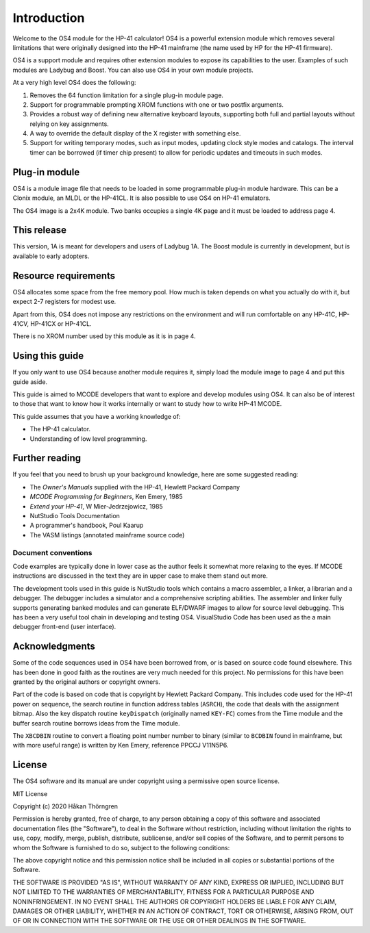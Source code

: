 ************
Introduction
************

Welcome to the OS4 module for the HP-41 calculator!
OS4 is a powerful extension module which removes several limitations
that were originally designed into the HP-41 mainframe (the name used
by HP for the HP-41 firmware).

OS4 is a support module and requires other extension modules to expose
its capabilities to the user. Examples of such modules are Ladybug and
Boost. You can also use OS4 in your own module projects.

At a very high level OS4 does the following:

#. Removes the 64 function limitation for a single plug-in module
   page.

#. Support for programmable prompting XROM functions with one or two
   postfix arguments.

#. Provides a robust way of defining new alternative keyboard layouts,
   supporting both full and partial layouts without relying on key
   assignments.

#. A way to override the default display of the X register with
   something else.

#. Support for writing temporary modes, such as input modes, updating
   clock style modes and catalogs. The interval timer can be borrowed
   (if timer chip present) to allow for periodic updates and timeouts
   in such modes.

Plug-in module
==============

OS4 is a module image file that needs to be loaded in some programmable
plug-in module hardware. This can be a Clonix module, an MLDL or the
HP-41CL. It is also possible to use OS4 on HP-41 emulators.

The OS4 image is a 2x4K module. Two banks occupies a single 4K
page and it must be loaded to address page 4.

This release
============

This version, 1A is meant for developers and users of Ladybug 1A. The
Boost module is currently in development, but is available to early
adopters.

.. index:: memory; requirements

Resource requirements
=====================

OS4 allocates some space from the free memory pool. How much is taken
depends on what you actually do with it, but expect 2-7 registers for
modest use.

Apart from this, OS4 does not impose any restrictions on the
environment and will run comfortable on any HP-41C, HP-41CV, HP-41CX
or HP-41CL.

There is no XROM number used by this module as it is in page 4.

Using this guide
================

If you only want to use OS4 because another module requires it, simply
load the module image to page 4 and put this guide aside.

This guide is aimed to MCODE developers that want to explore and
develop modules using OS4. It can also be of interest to those
that want to know how it works internally or want to study how to
write HP-41 MCODE.

This guide assumes that you have a working knowledge of:

* The HP-41 calculator.
* Understanding of low level programming.

Further reading
===============

If you feel that you need to brush up your background knowledge, here
are some suggested reading:

* The *Owner's Manuals* supplied with the HP-41, Hewlett Packard Company
* *MCODE Programming for Beginners*, Ken Emery, 1985
* *Extend your HP-41*, W Mier-Jedrzejowicz, 1985
* NutStudio Tools Documentation
* A programmer's handbook, Poul Kaarup
* The VASM listings (annotated mainframe source code)

Document conventions
--------------------

Code examples are typically done in lower case as the author feels it
somewhat more relaxing to the eyes. If MCODE instructions are
discussed in the text they are in upper case to make them stand out
more.

The development tools used in this guide is NutStudio tools which
contains a macro assembler, a linker, a librarian and a debugger. The
debugger includes a simulator and a comprehensive scripting
abilities. The assembler and linker fully supports generating banked
modules and can generate ELF/DWARF images to allow for source level
debugging. This has been a very useful tool chain in developing and
testing OS4. VisualStudio Code has been used as the a main debugger
front-end (user interface).

Acknowledgments
===============

Some of the code sequences used in OS4 have been borrowed from, or is
based on source code found elsewhere. This has been done in good faith
as the routines are very much needed for this project.
No permissions for this have been granted by the original authors or
copyright owners.

Part of the code is based on code that is copyright by Hewlett Packard
Company. This includes code used for the HP-41 power on sequence, the
search routine in function address tables (``ASRCH``), the code that
deals with the assignment bitmap. Also the key dispatch routine
``keyDispatch`` (originally named ``KEY-FC``) comes from the Time
module and the buffer search routine borrows ideas from the Time module.

The ``XBCDBIN`` routine to convert a floating point number number to
binary (similar to ``BCDBIN`` found in mainframe, but with more useful
range) is written by Ken Emery, reference PPCCJ V11N5P6.

License
=======

The OS4 software and its manual are under copyright using a permissive
open source license.

MIT License

Copyright (c) 2020 Håkan Thörngren

Permission is hereby granted, free of charge, to any person obtaining a copy
of this software and associated documentation files (the "Software"), to deal
in the Software without restriction, including without limitation the rights
to use, copy, modify, merge, publish, distribute, sublicense, and/or sell
copies of the Software, and to permit persons to whom the Software is
furnished to do so, subject to the following conditions:

The above copyright notice and this permission notice shall be included in all
copies or substantial portions of the Software.

THE SOFTWARE IS PROVIDED "AS IS", WITHOUT WARRANTY OF ANY KIND, EXPRESS OR
IMPLIED, INCLUDING BUT NOT LIMITED TO THE WARRANTIES OF MERCHANTABILITY,
FITNESS FOR A PARTICULAR PURPOSE AND NONINFRINGEMENT. IN NO EVENT SHALL THE
AUTHORS OR COPYRIGHT HOLDERS BE LIABLE FOR ANY CLAIM, DAMAGES OR OTHER
LIABILITY, WHETHER IN AN ACTION OF CONTRACT, TORT OR OTHERWISE, ARISING FROM,
OUT OF OR IN CONNECTION WITH THE SOFTWARE OR THE USE OR OTHER DEALINGS IN THE
SOFTWARE.
